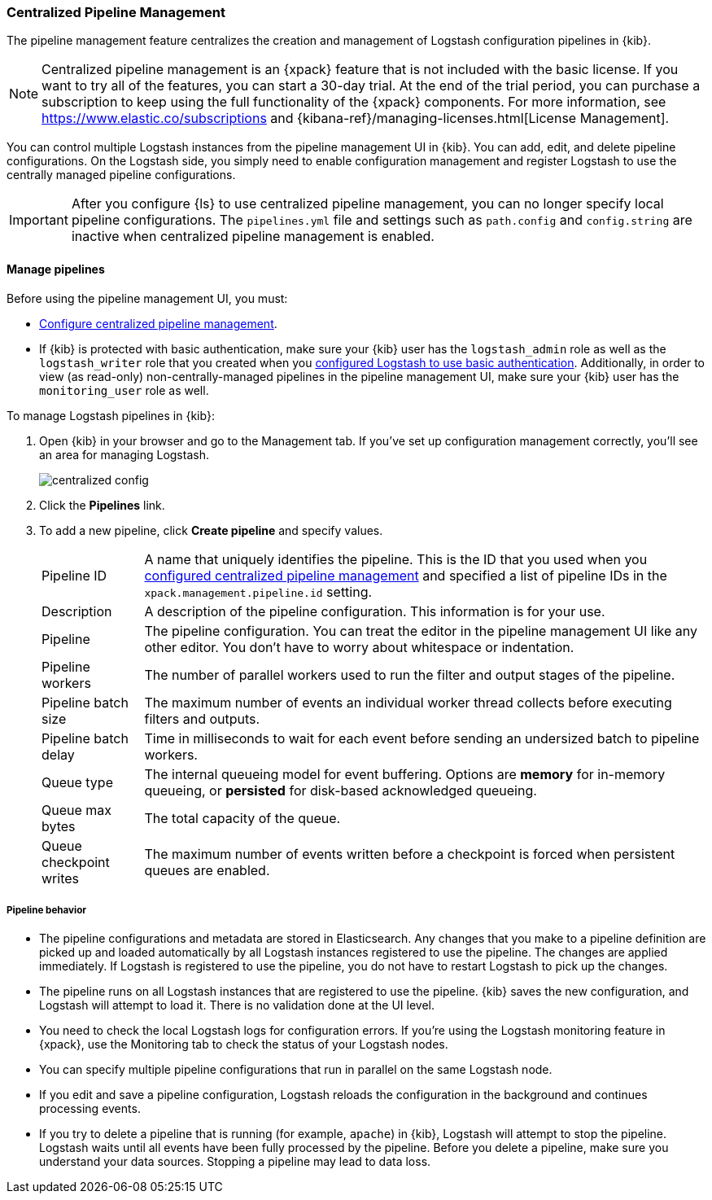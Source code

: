 [role="xpack"]
[[logstash-centralized-pipeline-management]]
=== Centralized Pipeline Management

The pipeline management feature centralizes the creation and
management of Logstash configuration pipelines in {kib}. 

NOTE: Centralized pipeline management is an {xpack} feature that is not included
with the basic license. If you want to try all of the features, you can start a
30-day trial. At the end of the trial period, you can purchase a subscription to
keep using the full functionality of the {xpack} components. For more
information, see https://www.elastic.co/subscriptions and
{kibana-ref}/managing-licenses.html[License
Management].

You can control multiple Logstash instances from the pipeline management UI in
{kib}. You can add, edit, and delete pipeline configurations. On the Logstash
side, you simply need to enable configuration management and register Logstash
to use the centrally managed pipeline configurations.

IMPORTANT: After you configure {ls} to use centralized pipeline management, you can
no longer specify local pipeline configurations. The `pipelines.yml` file and
settings such as `path.config` and `config.string` are inactive when centralized
pipeline management is enabled.

==== Manage pipelines

Before using the pipeline management UI, you must:

* <<configuring-centralized-pipelines, Configure centralized pipeline management>>.
* If {kib} is protected with basic authentication, make sure your {kib} user has
the `logstash_admin` role as well as the `logstash_writer` role that you created
when you <<ls-security,configured Logstash to use basic authentication>>. Additionally,
in order to view (as read-only) non-centrally-managed pipelines in the pipeline management
UI, make sure your {kib} user has the `monitoring_user` role as well.

To manage Logstash pipelines in {kib}:

. Open {kib} in your browser and go to the Management tab. If you've set up
configuration management correctly, you'll see an area for managing Logstash.
+
image::static/management/images/centralized_config.png[]

. Click the *Pipelines* link.

. To add a new pipeline, click *Create pipeline* and specify values.
+
--
[horizontal]
Pipeline ID::
A name that uniquely identifies the pipeline. This is the ID that you used when
you
<<configuring-centralized-pipelines,configured centralized pipeline management>>
and specified a list of pipeline IDs in the `xpack.management.pipeline.id`
setting.

Description::
A description of the pipeline configuration. This information is for your use.

Pipeline::
The pipeline configuration. You can treat the editor in the pipeline management
UI like any other editor. You don't have to worry about whitespace or indentation.

Pipeline workers::
The number of parallel workers used to run the filter and output stages of the pipeline. 

Pipeline batch size::
The maximum number of events an individual worker thread collects before
executing filters and outputs.

Pipeline batch delay::
Time in milliseconds to wait for each event before sending an undersized
batch to pipeline workers.

Queue type::
The internal queueing model for event buffering. Options are *memory* for
in-memory queueing, or *persisted* for disk-based acknowledged queueing. 

Queue max bytes::
The total capacity of the queue.

Queue checkpoint writes::
The maximum number of events written before a checkpoint is forced when
persistent queues are enabled.

--

===== Pipeline behavior

* The pipeline configurations and metadata are stored in Elasticsearch. Any
changes that you make to a pipeline definition are picked up and loaded
automatically by all Logstash instances registered to use the pipeline. The
changes are applied immediately. If Logstash is registered to use the pipeline,
you do not have to restart Logstash to pick up the changes.

* The pipeline runs on all Logstash instances that are registered to use the
pipeline.  {kib} saves the new configuration, and Logstash will attempt to load
it. There is no validation done at the UI level.

* You need to check the local Logstash logs for configuration errors. If you're
using the Logstash monitoring feature in {xpack}, use the Monitoring tab to
check the status of your Logstash nodes.

* You can specify multiple pipeline configurations that run in parallel on the
same Logstash node.

* If you edit and save a pipeline configuration, Logstash reloads
the configuration in the background and continues processing events.

* If you try to delete a pipeline that is running (for example, `apache`) in {kib}, Logstash will
attempt to stop the pipeline. Logstash waits until all
events have been fully processed by the pipeline. Before you delete a pipeline,
make sure you understand your data sources. Stopping a pipeline may
lead to data loss.

